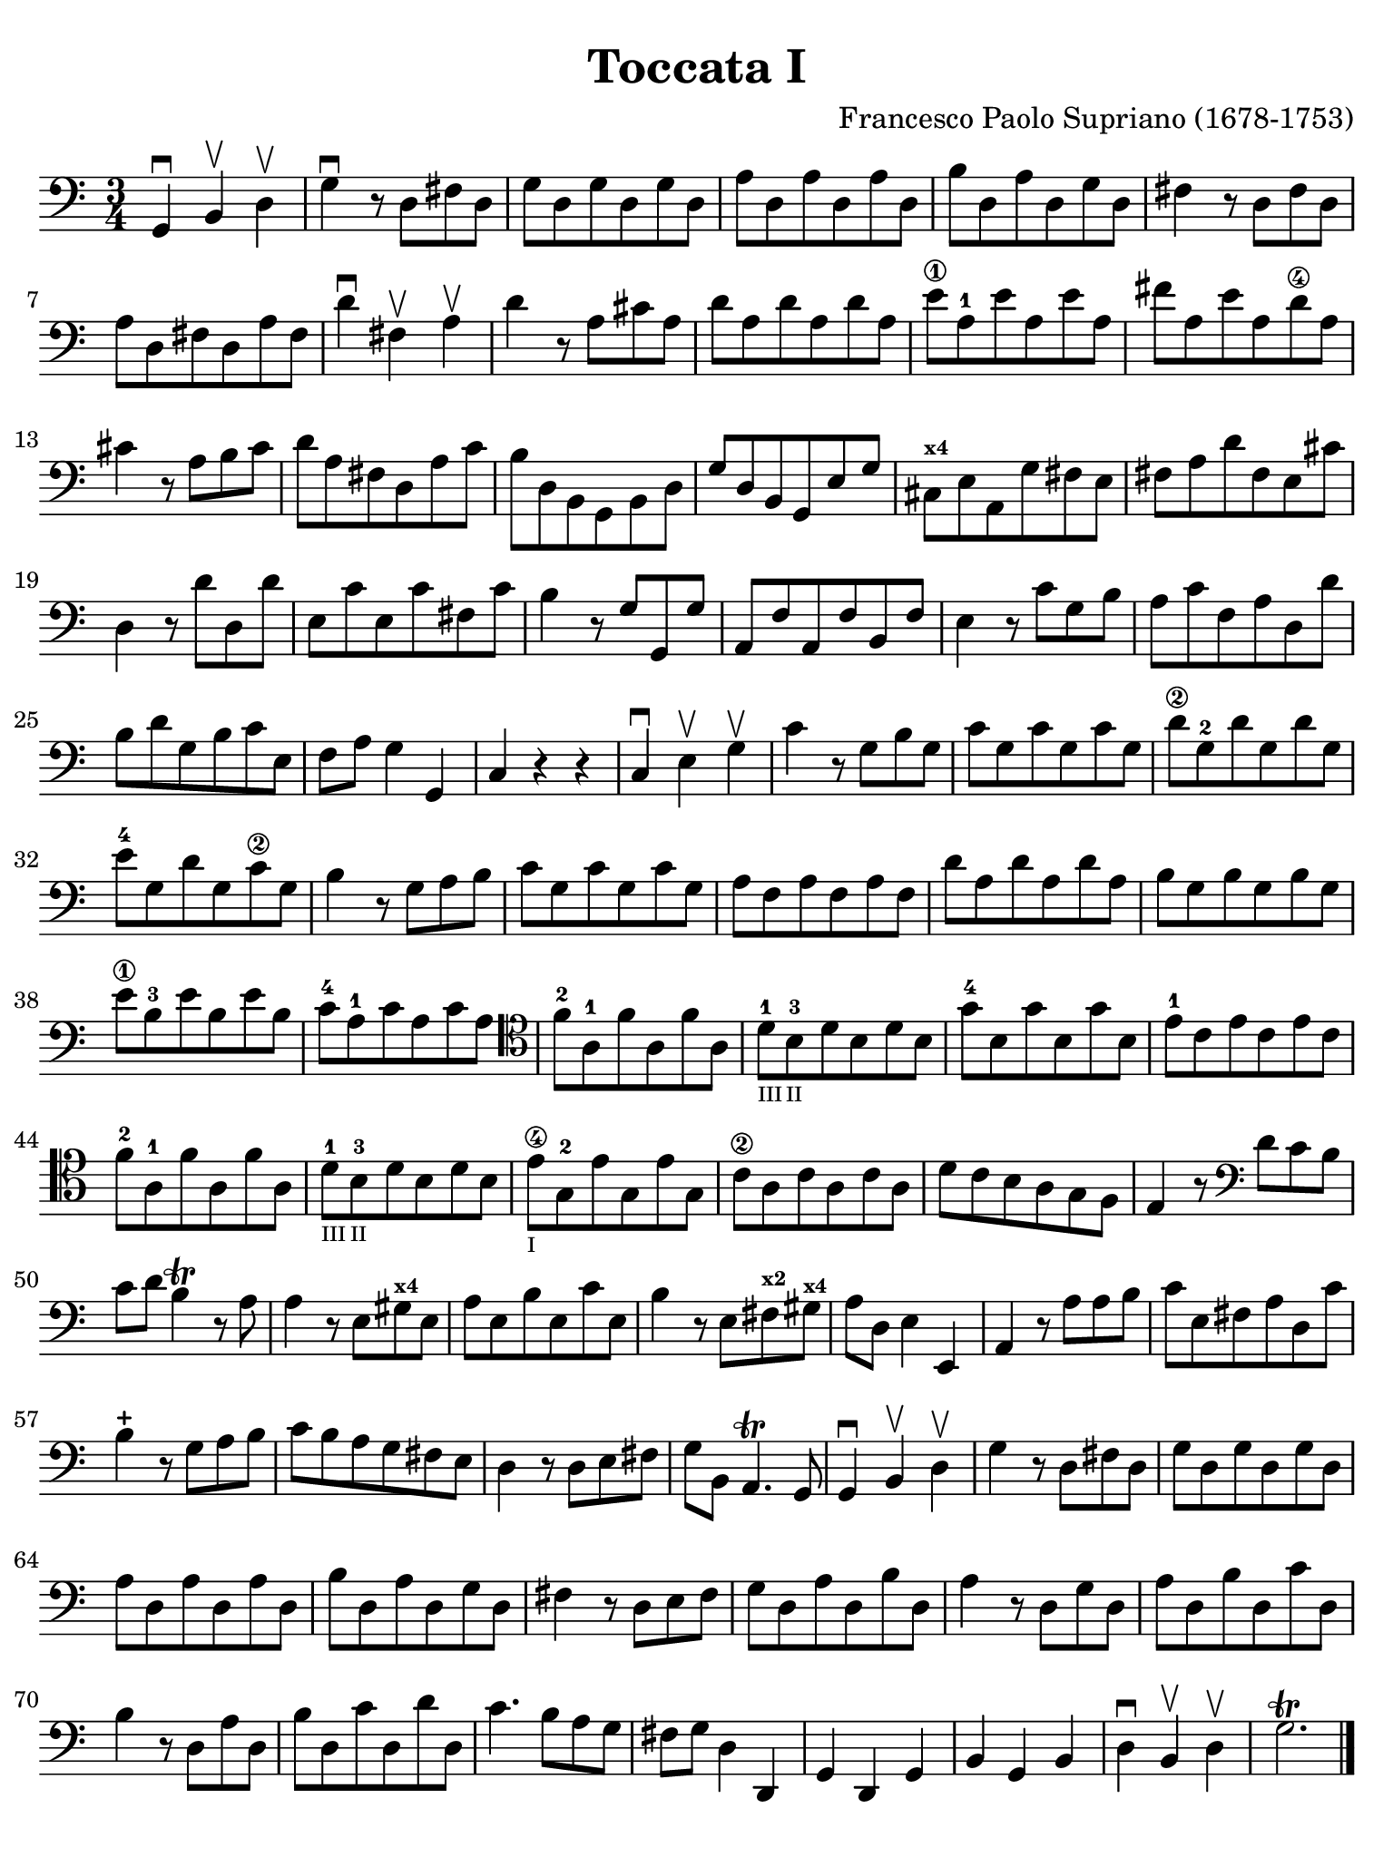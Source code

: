 #(set-global-staff-size 21)

\version "2.24.0"

\header {
  title    = "Toccata I"
  composer = "Francesco Paolo Supriano (1678-1753)"
  tagline  = ""
}

\language "italiano"

% iPad Pro 12.9

\paper {
  paper-width  = 195\mm
  paper-height = 260\mm
  indent = #0
  page-count = #1
  line-width = #184
  print-page-number = ##f
  ragged-last-bottom = ##t
  ragged-bottom = ##f
%  ragged-last = ##t
}

\score {
  \new Staff {
   \override Hairpin.to-barline = ##f
   \time 3/4
   \key do \major
   \clef "bass"

   | sol,4\downbow si,4\upbow re4\upbow
   | sol4\downbow r8 re8 fad8 re8
   | sol8 re8 sol8 re8 sol8 re8
   | la8 re8 la8 re8 la8 re8
   | si8 re8 la8 re8 sol8 re8
   | fad4 r8 re8 fad8 re8
   | la8 re8 fad8 re8 la8 fad8
   | re'4\downbow fad4\upbow la4\upbow
   | re'4 r8 la8 dod'8 la8
   | re'8 la8 re'8 la8 re'8 la8
   | mi'8\1 la8-1 mi'8 la8 mi'8 la8
   | fad'8 la8 mi'8 la8 re'8\4 la8
   | dod'4 r8 la8 si8 dod'8
   | re'8 la8 fad8 re8 la8 do'8
   | si8 re8 si,8 sol,8 si,8 re8
   | sol8 re8 si,8 sol,8 mi8 sol8
   | dod8^\markup{\bold\teeny x4} mi8 la,8 sol8 fad8 mi8
   | fad8 la8 re'8 fad8 mi8 dod'8
   | re4 r8 re'8 re8 re'8
   | mi8 do'8 mi8 do'8 fad8 do'8
   | si4 r8 sol8 sol,8 sol8
   | la,8 fa8 la,8 fa8 si,8 fa8
   | mi4 r8 do'8 sol8 si8
   | la8 do'8 fa8 la8 re8 re'8
   | si8 re'8 sol8 si8 do'8 mi8
   | fa8 la8 sol4 sol,4
   | do4 r4 r4
   | do4\downbow mi4\upbow sol4\upbow
   | do'4 r8 sol8 si8 sol8
   | do'8 sol8 do'8 sol8 do'8 sol8
   | re'8\2 sol8-2 re'8 sol8 re'8 sol8
   | mi'8-4 sol8 re'8 sol8 do'8\2 sol8
   | si4 r8 sol8 la8 si8
   | do'8 sol8 do'8 sol8 do'8 sol8
   | la8 fa8 la8 fa8 la8 fa8
   | re'8 la8 re'8 la8 re'8 la8
   | si8 sol8 si8 sol8 si8 sol8
   | mi'8\1 si8-3 mi'8 si8 mi'8 si8
   | do'8-4 la8-1 do'8 la8 do'8 la8
   | \clef tenor
     fa'8-2 la8-1 fa'8 la8 fa'8 la8
   | re'8-1_\markup{\teeny "III"}
     si8-3_\markup{\teeny "II"}
     re'8 si8 re'8 si8
   | sol'8-4 si8 sol'8 si8 sol'8 si8
   | mi'8-1 do'8 mi'8 do'8 mi'8 do'8
   | fa'8-2 la8-1 fa'8 la8 fa'8 la8
   | re'8-1_\markup{\teeny "III"}
     si8-3_\markup{\teeny "II"}
     re'8 si8 re'8 si8
   | mi'8\4_\markup{\teeny "I"}
     sol8-2 mi'8 sol8  mi'8 sol8
   | do'8\2 la8 do'8 la8 do'8 la8
   | re'8 do'8 si8 la8 sol8 fa8
   | mi4 r8
     \clef bass
     re'8 do'8 si8
   | do'8 re'8 si4\trill r8 la8
   | la4 r8 mi8 sold8^\markup{\bold\teeny x4} mi8
   | la8 mi8 si8 mi8 do'8 mi8
   | si4 r8 mi8 fad8^\markup{\bold\teeny x2}
     sold8^\markup{\bold\teeny x4}
   | la8 re8 mi4 mi,4
   | la,4 r8 la8 la8 si8
   | do'8 mi8 fad8 la8 re8 do'8
   | si4-+ r8 sol8 la8 si8
   | do'8 si8 la8 sol8 fad8 mi8
   | re4 r8 re8 mi8 fad8
   | sol8 si,8 la,4.\trill sol,8
   | sol,4\downbow si,4\upbow re4\upbow
   | sol4 r8 re8 fad8 re8
   | sol8 re8 sol8 re8 sol8 re8
   | la8 re8 la8 re8 la8 re8
   | si8 re8 la8 re8 sol8 re8
   | fad4 r8 re8 mi8 fad8
   | sol8 re8 la8 re8 si8 re8
   | la4 r8 re8 sol8 re8
   | la8 re8 si8 re8 do'8 re8
   | si4 r8 re8 la8 re8
   | si8 re8 do'8 re8 re'8 re8
   | do'4. si8 la8 sol8
   | fad8 sol8 re4 re,4
   | sol,4 re,4 sol,4
   | si,4 sol,4 si,4
   | re4\downbow si,4\upbow re4\upbow
   | sol2.\trill

   \bar "|."
 }
}
